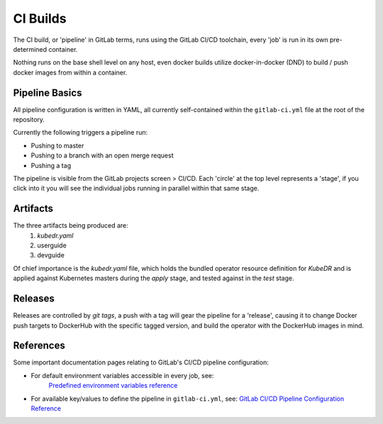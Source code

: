 ===========
 CI Builds
===========

The CI build, or 'pipeline' in GitLab terms, runs using the GitLab
CI/CD toolchain, every 'job' is run in its own pre-determined
container. 

Nothing runs on the base shell level on any host, even docker builds
utilize docker-in-docker (DND) to build / push docker images from
within a container.

Pipeline Basics
===============
All pipeline configuration is written in YAML, all currently
self-contained within the ``gitlab-ci.yml`` file at the root of the
repository.

Currently the following triggers a pipeline run:

- Pushing to master

- Pushing to a branch with an open merge request

- Pushing a tag

The pipeline is visible from the GitLab projects screen > CI/CD. Each
'circle' at the top level represents a 'stage', if you click into it
you will see the individual jobs running in parallel within that same
stage. 

Artifacts
=========

The three artifacts being produced are:
  1. `kubedr.yaml` 
  2. userguide 
  3. devguide 

Of chief importance is the `kubedr.yaml` file, which holds the bundled
operator resource definition for *KubeDR* and is applied against
Kubernetes masters during the `apply` stage, and tested against in the
`test` stage. 

Releases
========

Releases are controlled by *git tags*, a push with a tag will gear the
pipeline for a 'release', causing it to change Docker push targets to
DockerHub with the specific tagged version, and build the operator
with the DockerHub images in mind. 


References
==========

Some important documentation pages relating to GitLab's CI/CD pipeline
configuration: 

- For default environment variables accessible in every job, see:
    `Predefined environment variables reference`_ 

- For available key/values to define the pipeline in
  ``gitlab-ci.yml``, see: `GitLab CI/CD Pipeline Configuration
  Reference`_ 

.. _Predefined environment variables reference: https://docs.gitlab.com/ee/ci/variables/predefined_variables.html
.. _GitLab CI/CD Pipeline Configuration Reference: https://docs.gitlab.com/ee/ci/yaml/README.html
